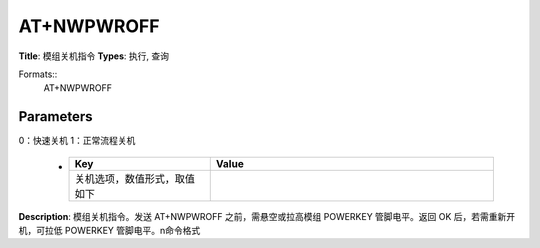 
AT+NWPWROFF
===========

**Title**: 模组关机指令
**Types**: 执行, 查询

Formats::
   AT+NWPWROFF

Parameters
----------
.. list-table::
   :header-rows: 1
   :widths: 18 34 48

   * - Name
     - Description
     - Values
   * - <n>
     - 关机选项，数值形式，取值如下：
0：快速关机
1：正常流程关机
     -
       .. list-table::
          :header-rows: 1
          :widths: 20 40

          * - Key
            - Value
          * - 关机选项，数值形式，取值如下
            - 

**Description**: 模组关机指令。发送 AT+NWPWROFF 之前，需悬空或拉高模组 POWERKEY 管脚电平。返回 OK 后，若需重新开机，可拉低 POWERKEY 管脚电平。\n命令格式